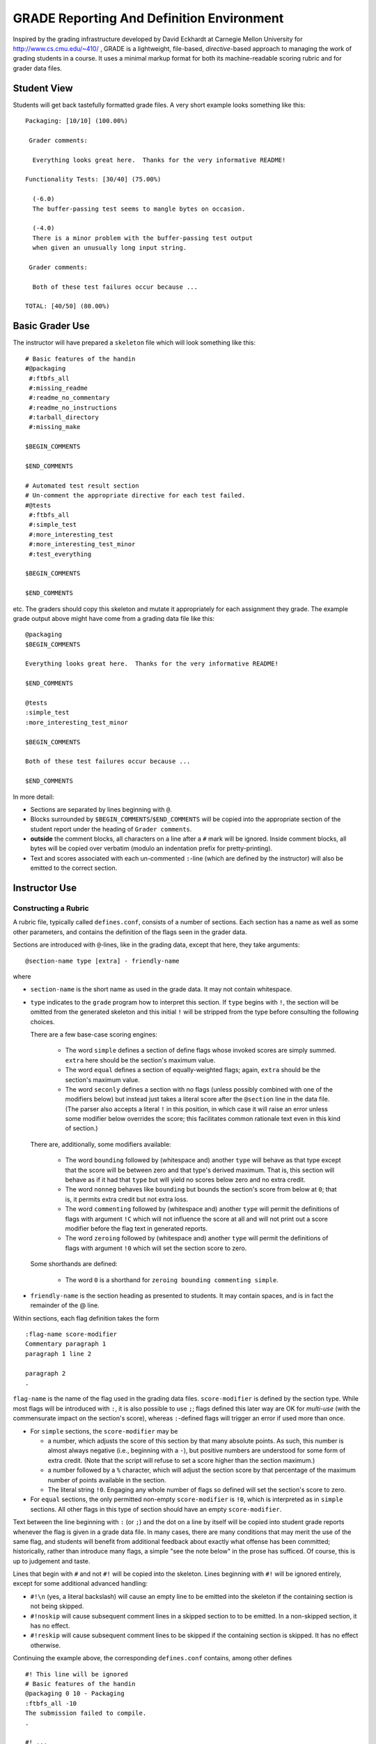 ##########################################
GRADE Reporting And Definition Environment
##########################################

Inspired by the grading infrastructure developed by David Eckhardt at
Carnegie Mellon University for http://www.cs.cmu.edu/~410/ , GRADE is a
lightweight, file-based, *directive*-based approach to managing the work of
grading students in a course.  It uses a minimal markup format for both its
machine-readable scoring rubric and for grader data files.

Student View
############

Students will get back tastefully formatted grade files.  A very short
example looks something like this::

  Packaging: [10/10] (100.00%)

   Grader comments:

    Everything looks great here.  Thanks for the very informative README!

  Functionality Tests: [30/40] (75.00%)
  
    (-6.0)
    The buffer-passing test seems to mangle bytes on occasion.
    
    (-4.0)
    There is a minor problem with the buffer-passing test output
    when given an unusually long input string.
    
   Grader comments: 
    
    Both of these test failures occur because ...

  TOTAL: [40/50] (80.00%)

Basic Grader Use
################

The instructor will have prepared a ``skeleton`` file which will look
something like this::

  # Basic features of the handin 
  #@packaging
   #:ftbfs_all
   #:missing_readme
   #:readme_no_commentary
   #:readme_no_instructions
   #:tarball_directory
   #:missing_make

  $BEGIN_COMMENTS

  $END_COMMENTS

  # Automated test result section
  # Un-comment the appropriate directive for each test failed.
  #@tests
   #:ftbfs_all
   #:simple_test
   #:more_interesting_test
   #:more_interesting_test_minor
   #:test_everything

  $BEGIN_COMMENTS

  $END_COMMENTS

etc.  The graders should copy this skeleton and mutate it appropriately for
each assignment they grade.  The example grade output above might have come
from a grading data file like this::

  @packaging
  $BEGIN_COMMENTS

  Everything looks great here.  Thanks for the very informative README!

  $END_COMMENTS

  @tests
  :simple_test
  :more_interesting_test_minor

  $BEGIN_COMMENTS

  Both of these test failures occur because ...

  $END_COMMENTS

In more detail:

* Sections are separated by lines beginning with ``@``.

* Blocks surrounded by ``$BEGIN_COMMENTS``/``$END_COMMENTS`` will be copied
  into the appropriate section of the student report under the heading of
  ``Grader comments``.

* **outside** the comment blocks, all characters on a line after a ``#``
  mark will be ignored.  Inside comment blocks, all bytes will be copied
  over verbatim (modulo an indentation prefix for pretty-printing).

* Text and scores associated with each un-commented ``:``-line (which are
  defined by the instructor) will also be emitted to the correct section.

Instructor Use
##############

Constructing a Rubric
---------------------

A rubric file, typically called ``defines.conf``, consists of a number of
sections.  Each section has a name as well as some other parameters, and
contains the definition of the flags seen in the grader data.

Sections are introduced with ``@``-lines, like in the grading data, except
that here, they take arguments::

  @section-name type [extra] - friendly-name

where

* ``section-name`` is the short name as used in the grade data.  It may
  not contain whitespace.

* ``type`` indicates to the ``grade`` program how to interpret this
  section.  If ``type`` begins with ``!``, the section will be omitted
  from the generated skeleton and this initial ``!`` will be stripped
  from the type before consulting the following choices.

  There are a few base-case scoring engines:

    * The word ``simple`` defines a section of define flags whose invoked
      scores are simply summed.  ``extra`` here should be the section's
      maximum value.

    * The word ``equal`` defines a section of equally-weighted flags; again,
      ``extra`` should be the section's maximum value.

    * The word ``seconly`` defines a section with no flags (unless possibly
      combined with one of the modifiers below) but instead just takes a
      literal score after the ``@section`` line in the data file.  (The
      parser also accepts a literal ``!`` in this position, in which case it
      will raise an error unless some modifier below overrides the score;
      this facilitates common rationale text even in this kind of section.)

  There are, additionally, some modifiers available:

    * The word ``bounding`` followed by (whitespace and) another ``type``
      will behave as that type except that the score will be between zero
      and that type's derived maximum.  That is, this section will behave as
      if it had that ``type`` but will yield no scores below zero and no
      extra credit.

    * The word ``nonneg`` behaves like ``bounding`` but bounds the section's
      score from below at ``0``; that is, it permits extra credit but not
      extra loss.

    * The word ``commenting`` followed by (whitespace and) another ``type``
      will permit the definitions of flags with argument ``!C`` which will
      not influence the score at all and will not print out a score modifier
      before the flag text in generated reports.

    * The word ``zeroing`` followed by (whitespace and) another ``type``
      will permit the definitions of flags with argument ``!0`` which will
      set the section score to zero.

  Some shorthands are defined:

    * The word ``0`` is a shorthand for ``zeroing bounding commenting simple``.

* ``friendly-name`` is the section heading as presented to students.  It may
  contain spaces, and is in fact the remainder of the @ line.

Within sections, each flag definition takes the form ::

   :flag-name score-modifier
   Commentary paragraph 1
   paragraph 1 line 2

   paragraph 2
   .

``flag-name`` is the name of the flag used in the grading data files.
``score-modifier`` is defined by the section type.  While most flags will be
introduced with ``:``, it is also possible to use ``;``; flags defined this
later way are OK for *multi-use* (with the commensurate impact on the
section's score), whereas ``:``-defined flags will trigger an error if used
more than once.

* For ``simple`` sections, the ``score-modifier`` may be

  * a number, which adjusts the score of this section by that many absolute
    points.  As such, this number is almost always negative (i.e.,
    beginning with a ``-``), but positive numbers are understood for some form
    of extra credit.  (Note that the script will refuse to set a score higher
    than the section maximum.)

  * a number followed by a ``%`` character, which will adjust the section
    score by that percentage of the maximum number of points available in
    the section.

  * The literal string ``!0``.  Engaging any whole number of flags so
    defined will set the section's score to zero.

* For ``equal`` sections, the only permitted non-empty ``score-modifier``
  is ``!0``, which is interpreted as in ``simple`` sections.  All other
  flags in this type of section should have an empty ``score-modifier``.

Text between the line beginning with ``:`` (or ``;``) and the dot on a line
by itself will be copied into student grade reports whenever the flag is
given in a grade data file.  In many cases, there are many conditions that
may merit the use of the same flag, and students will benefit from
additional feedback about exactly what offense has been committed;
historically, rather than introduce many flags, a simple "see the note
below" in the prose has sufficed.  Of course, this is up to judgement and
taste.

Lines that begin with ``#`` and not ``#!`` will be copied into the skeleton.
Lines beginning with ``#!`` will be ignored entirely, except for some
additional advanced handling:

* ``#!\n`` (yes, a literal backslash) will cause an empty line to be emitted
  into the skeleton if the containing section is not being skipped.

* ``#!noskip`` will cause subsequent comment lines in a skipped section to
  to be emitted.  In a non-skipped section, it has no effect.

* ``#!reskip`` will cause subsequent comment lines to be skipped if the
  containing section is skipped.  It has no effect otherwise.

Continuing the example above, the corresponding ``defines.conf`` contains,
among other defines ::

  #! This line will be ignored
  # Basic features of the handin 
  @packaging 0 10 - Packaging
  :ftbfs_all -10
  The submission failed to compile.
  .

  #! ...

  # Automated test result section
  # Un-comment the appropriate directive for each test failed.
  @tests 0 40 - Functionality Tests

  #! ...

  :simple_test -6
  The buffer-passing test seems to mangle bytes on occasion.
  .

  #! ...
   
  :more_interesting_test_minor -4
  There is a minor problem with the buffer-passing test output
  when given an unusually long input string.
  .

  #! ...

Generating a Skeleton
---------------------

Given a rubric, typically called ``defines.conf``, one can produce a
skeletal grading file by ::

  grade make-skeleton < defines.conf > skeleton

Producing grade results
-----------------------

Given a rubric and a grader data file, ``student.data``, one runs ::

  grade grade-one defines.conf < student.data

to obtain the pretty-printed report and numeric score result.

It is easy to adjust the weights of different flags and sections by simply
altering the values in ``defines.conf`` file and re-running the ``grade``
program.
